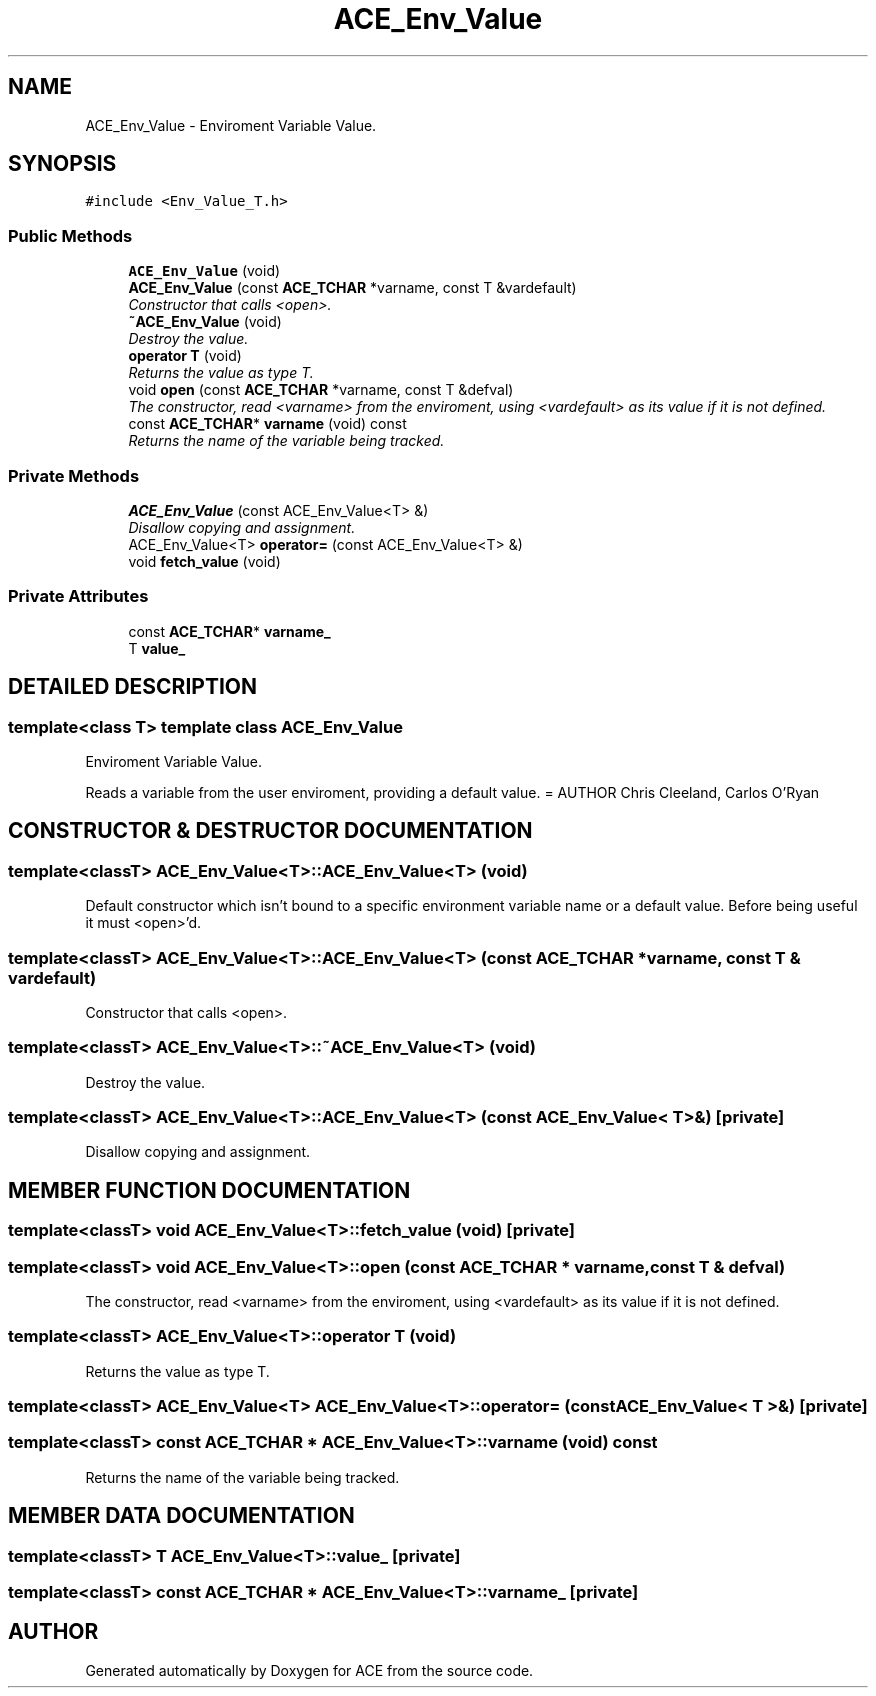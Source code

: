 .TH ACE_Env_Value 3 "5 Oct 2001" "ACE" \" -*- nroff -*-
.ad l
.nh
.SH NAME
ACE_Env_Value \- Enviroment Variable Value. 
.SH SYNOPSIS
.br
.PP
\fC#include <Env_Value_T.h>\fR
.PP
.SS Public Methods

.in +1c
.ti -1c
.RI "\fBACE_Env_Value\fR (void)"
.br
.ti -1c
.RI "\fBACE_Env_Value\fR (const \fBACE_TCHAR\fR *varname, const T &vardefault)"
.br
.RI "\fIConstructor that calls <open>.\fR"
.ti -1c
.RI "\fB~ACE_Env_Value\fR (void)"
.br
.RI "\fIDestroy the value.\fR"
.ti -1c
.RI "\fBoperator T\fR (void)"
.br
.RI "\fIReturns the value as type T.\fR"
.ti -1c
.RI "void \fBopen\fR (const \fBACE_TCHAR\fR *varname, const T &defval)"
.br
.RI "\fIThe constructor, read <varname> from the enviroment, using <vardefault> as its value if it is not defined.\fR"
.ti -1c
.RI "const \fBACE_TCHAR\fR* \fBvarname\fR (void) const"
.br
.RI "\fIReturns the name of the variable being tracked.\fR"
.in -1c
.SS Private Methods

.in +1c
.ti -1c
.RI "\fBACE_Env_Value\fR (const ACE_Env_Value<T> &)"
.br
.RI "\fIDisallow copying and assignment.\fR"
.ti -1c
.RI "ACE_Env_Value<T> \fBoperator=\fR (const ACE_Env_Value<T> &)"
.br
.ti -1c
.RI "void \fBfetch_value\fR (void)"
.br
.in -1c
.SS Private Attributes

.in +1c
.ti -1c
.RI "const \fBACE_TCHAR\fR* \fBvarname_\fR"
.br
.ti -1c
.RI "T \fBvalue_\fR"
.br
.in -1c
.SH DETAILED DESCRIPTION
.PP 

.SS template<class T>  template class ACE_Env_Value
Enviroment Variable Value.
.PP
.PP
 Reads a variable from the user enviroment, providing a default value. = AUTHOR Chris Cleeland, Carlos O'Ryan 
.PP
.SH CONSTRUCTOR & DESTRUCTOR DOCUMENTATION
.PP 
.SS template<classT> ACE_Env_Value<T>::ACE_Env_Value<T> (void)
.PP
Default constructor which isn't bound to a specific environment variable name or a default value. Before being useful it must <open>'d. 
.SS template<classT> ACE_Env_Value<T>::ACE_Env_Value<T> (const \fBACE_TCHAR\fR * varname, const T & vardefault)
.PP
Constructor that calls <open>.
.PP
.SS template<classT> ACE_Env_Value<T>::~ACE_Env_Value<T> (void)
.PP
Destroy the value.
.PP
.SS template<classT> ACE_Env_Value<T>::ACE_Env_Value<T> (const ACE_Env_Value< T >&)\fC [private]\fR
.PP
Disallow copying and assignment.
.PP
.SH MEMBER FUNCTION DOCUMENTATION
.PP 
.SS template<classT> void ACE_Env_Value<T>::fetch_value (void)\fC [private]\fR
.PP
.SS template<classT> void ACE_Env_Value<T>::open (const \fBACE_TCHAR\fR * varname, const T & defval)
.PP
The constructor, read <varname> from the enviroment, using <vardefault> as its value if it is not defined.
.PP
.SS template<classT> ACE_Env_Value<T>::operator T (void)
.PP
Returns the value as type T.
.PP
.SS template<classT> ACE_Env_Value<T> ACE_Env_Value<T>::operator= (const ACE_Env_Value< T >&)\fC [private]\fR
.PP
.SS template<classT> const \fBACE_TCHAR\fR * ACE_Env_Value<T>::varname (void) const
.PP
Returns the name of the variable being tracked.
.PP
.SH MEMBER DATA DOCUMENTATION
.PP 
.SS template<classT> T ACE_Env_Value<T>::value_\fC [private]\fR
.PP
.SS template<classT> const \fBACE_TCHAR\fR * ACE_Env_Value<T>::varname_\fC [private]\fR
.PP


.SH AUTHOR
.PP 
Generated automatically by Doxygen for ACE from the source code.
